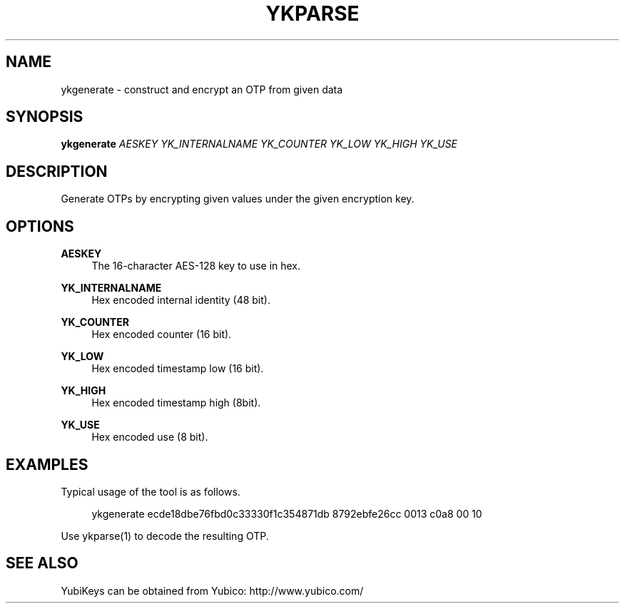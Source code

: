 '\" t
.\"     Title: ykparse
.\"    Author: [FIXME: author] [see http://docbook.sf.net/el/author]
.\" Generator: DocBook XSL Stylesheets v1.78.1 <http://docbook.sf.net/>
.\"      Date: Version 1.13
.\"    Manual: YubiKey C Library Manual
.\"    Source: yubico-c
.\"  Language: English
.\"
.TH "YKPARSE" "1" "Version 1\&.13" "yubico\-c" "YubiKey C Library Manual"
.\" -----------------------------------------------------------------
.\" * Define some portability stuff
.\" -----------------------------------------------------------------
.\" ~~~~~~~~~~~~~~~~~~~~~~~~~~~~~~~~~~~~~~~~~~~~~~~~~~~~~~~~~~~~~~~~~
.\" http://bugs.debian.org/507673
.\" http://lists.gnu.org/archive/html/groff/2009-02/msg00013.html
.\" ~~~~~~~~~~~~~~~~~~~~~~~~~~~~~~~~~~~~~~~~~~~~~~~~~~~~~~~~~~~~~~~~~
.ie \n(.g .ds Aq \(aq
.el       .ds Aq '
.\" -----------------------------------------------------------------
.\" * set default formatting
.\" -----------------------------------------------------------------
.\" disable hyphenation
.nh
.\" disable justification (adjust text to left margin only)
.ad l
.\" -----------------------------------------------------------------
.\" * MAIN CONTENT STARTS HERE *
.\" -----------------------------------------------------------------
.SH "NAME"
ykgenerate \- construct and encrypt an OTP from given data
.SH "SYNOPSIS"
.sp
\fBykgenerate\fR \fIAESKEY\fR \fIYK_INTERNALNAME\fR \fIYK_COUNTER\fR \fIYK_LOW\fR \fIYK_HIGH\fR \fIYK_USE\fR
.SH "DESCRIPTION"
.sp
Generate OTPs by encrypting given values under the given encryption key\&.
.SH "OPTIONS"
.PP
\fBAESKEY\fR
.RS 4
The 16\-character AES\-128 key to use in hex\&.
.RE
.PP
\fBYK_INTERNALNAME\fR
.RS 4
Hex encoded internal identity (48 bit)\&.
.RE
.PP
\fBYK_COUNTER\fR
.RS 4
Hex encoded counter (16 bit)\&.
.RE
.PP
\fBYK_LOW\fR
.RS 4
Hex encoded timestamp low (16 bit)\&.
.RE
.PP
\fBYK_HIGH\fR
.RS 4
Hex encoded timestamp high (8bit)\&.
.RE
.PP
\fBYK_USE\fR
.RS 4
Hex encoded use (8 bit)\&.
.RE
.SH "EXAMPLES"
.sp
Typical usage of the tool is as follows\&.
.sp
.if n \{\
.RS 4
.\}
.nf
ykgenerate ecde18dbe76fbd0c33330f1c354871db 8792ebfe26cc 0013 c0a8 00 10
.fi
.if n \{\
.RE
.\}
.sp
Use ykparse(1) to decode the resulting OTP\&.
.SH "SEE ALSO"
.sp
YubiKeys can be obtained from Yubico: http://www\&.yubico\&.com/
